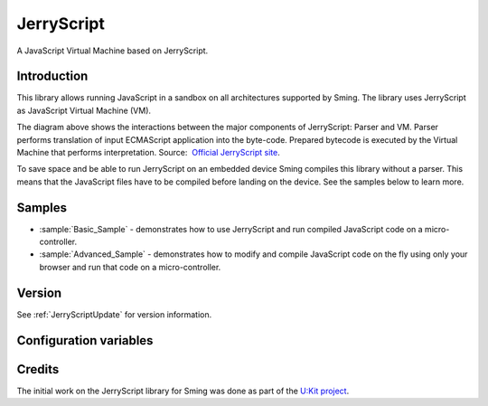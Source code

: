 JerryScript
===========

.. highlight:: bash

A JavaScript Virtual Machine based on JerryScript.

Introduction
------------

This library allows running JavaScript in a sandbox on all architectures supported by Sming. 
The library uses JerryScript as JavaScript Virtual Machine (VM).

.. image:: jerryscript/docs/img/engines_high_level_design.png

The diagram above shows the interactions between the major components of JerryScript: Parser and VM. 
Parser performs translation of input ECMAScript application into the byte-code. 
Prepared bytecode is executed by the Virtual Machine that performs interpretation.
Source:  `Official JerryScript site <https://github.com/jerryscript-project/jerryscript/blob/master/docs/04.INTERNALS.md>`_. 

To save space and be able to run JerryScript on an embedded device Sming compiles this library without a parser.
This means that the JavaScript files have to be compiled before landing on the device.
See the samples below to learn more.

Samples
-------

- :sample:`Basic_Sample` - demonstrates how to use JerryScript and run compiled JavaScript code on a micro-controller.
- :sample:`Advanced_Sample` - demonstrates how to modify and compile JavaScript code on the fly using only your browser and run that code on a micro-controller.  


Version
-------

See :ref:`JerryScriptUpdate` for version information.


Configuration variables
-----------------------

.. envvar:: APP_JS_SOURCE_DIR

    default: undefined

    Snap files can be created during the build stage by setting this variable in your project's component.mk file::

        APP_JS_SOURCE_DIR := files

    All ``.js`` files will be compiled into ``.snap`` files and written to :envvar:`APP_JS_SNAPDIR`.


.. envvar:: APP_JS_SNAP_DIR

    default: ``out/jerryscript``

    Location to write generated .snap files.

.. envvar:: APP_JS_SNAP_UPDATED

    default: undefined

    Set this if action required when snaps are updated, for example to rebuild SPIFFS image or update application.


Credits
-------

The initial work on the JerryScript library for Sming was done as part of the `U:Kit project <https://github.com/attachix/ukit>`_. 
 
